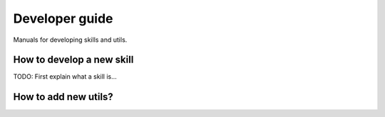 Developer guide
===============

Manuals for developing skills and utils.

How to develop a new skill
--------------------

TODO: First explain what a skill is... 


How to add new utils?
---------------
